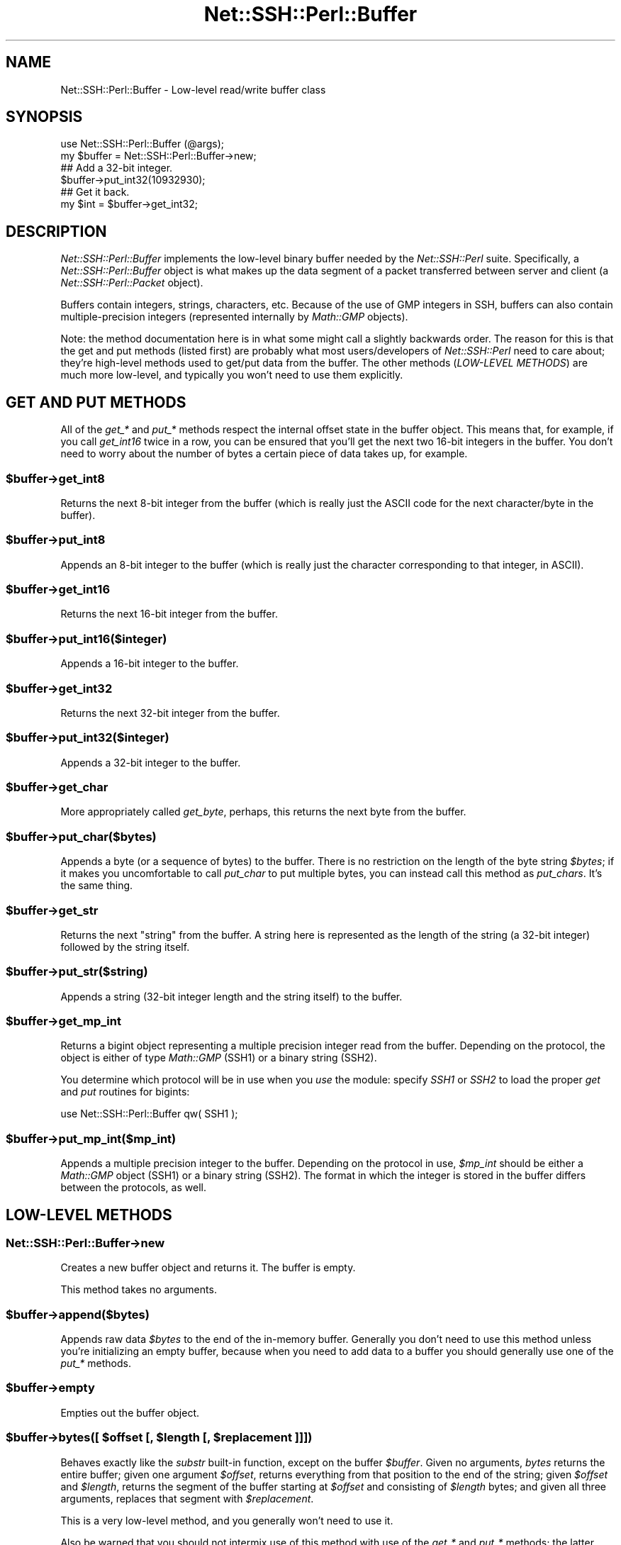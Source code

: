 .\" -*- mode: troff; coding: utf-8 -*-
.\" Automatically generated by Pod::Man 5.01 (Pod::Simple 3.43)
.\"
.\" Standard preamble:
.\" ========================================================================
.de Sp \" Vertical space (when we can't use .PP)
.if t .sp .5v
.if n .sp
..
.de Vb \" Begin verbatim text
.ft CW
.nf
.ne \\$1
..
.de Ve \" End verbatim text
.ft R
.fi
..
.\" \*(C` and \*(C' are quotes in nroff, nothing in troff, for use with C<>.
.ie n \{\
.    ds C` ""
.    ds C' ""
'br\}
.el\{\
.    ds C`
.    ds C'
'br\}
.\"
.\" Escape single quotes in literal strings from groff's Unicode transform.
.ie \n(.g .ds Aq \(aq
.el       .ds Aq '
.\"
.\" If the F register is >0, we'll generate index entries on stderr for
.\" titles (.TH), headers (.SH), subsections (.SS), items (.Ip), and index
.\" entries marked with X<> in POD.  Of course, you'll have to process the
.\" output yourself in some meaningful fashion.
.\"
.\" Avoid warning from groff about undefined register 'F'.
.de IX
..
.nr rF 0
.if \n(.g .if rF .nr rF 1
.if (\n(rF:(\n(.g==0)) \{\
.    if \nF \{\
.        de IX
.        tm Index:\\$1\t\\n%\t"\\$2"
..
.        if !\nF==2 \{\
.            nr % 0
.            nr F 2
.        \}
.    \}
.\}
.rr rF
.\" ========================================================================
.\"
.IX Title "Net::SSH::Perl::Buffer 3"
.TH Net::SSH::Perl::Buffer 3 2023-08-07 "perl v5.38.2" "User Contributed Perl Documentation"
.\" For nroff, turn off justification.  Always turn off hyphenation; it makes
.\" way too many mistakes in technical documents.
.if n .ad l
.nh
.SH NAME
Net::SSH::Perl::Buffer \- Low\-level read/write buffer class
.SH SYNOPSIS
.IX Header "SYNOPSIS"
.Vb 2
\&    use Net::SSH::Perl::Buffer (@args);
\&    my $buffer = Net::SSH::Perl::Buffer\->new;
\&
\&    ## Add a 32\-bit integer.
\&    $buffer\->put_int32(10932930);
\&
\&    ## Get it back.
\&    my $int = $buffer\->get_int32;
.Ve
.SH DESCRIPTION
.IX Header "DESCRIPTION"
\&\fINet::SSH::Perl::Buffer\fR implements the low-level binary
buffer needed by the \fINet::SSH::Perl\fR suite. Specifically,
a \fINet::SSH::Perl::Buffer\fR object is what makes up the
data segment of a packet transferred between server and
client (a \fINet::SSH::Perl::Packet\fR object).
.PP
Buffers contain integers, strings, characters, etc. Because
of the use of GMP integers in SSH, buffers can also contain
multiple-precision integers (represented internally by
\&\fIMath::GMP\fR objects).
.PP
Note: the method documentation here is in what some might
call a slightly backwards order. The reason for this is that
the get and put methods (listed first) are probably what
most users/developers of \fINet::SSH::Perl\fR need to care
about; they're high-level methods used to get/put data
from the buffer. The other methods (\fILOW-LEVEL METHODS\fR)
are much more low-level, and typically you won't need to
use them explicitly.
.SH "GET AND PUT METHODS"
.IX Header "GET AND PUT METHODS"
All of the \fIget_*\fR and \fIput_*\fR methods respect the
internal offset state in the buffer object. This means
that, for example, if you call \fIget_int16\fR twice in a
row, you can be ensured that you'll get the next two
16\-bit integers in the buffer. You don't need to worry
about the number of bytes a certain piece of data takes
up, for example.
.ie n .SS $buffer\->get_int8
.el .SS \f(CW$buffer\fP\->get_int8
.IX Subsection "$buffer->get_int8"
Returns the next 8\-bit integer from the buffer (which
is really just the ASCII code for the next character/byte
in the buffer).
.ie n .SS $buffer\->put_int8
.el .SS \f(CW$buffer\fP\->put_int8
.IX Subsection "$buffer->put_int8"
Appends an 8\-bit integer to the buffer (which is really
just the character corresponding to that integer, in
ASCII).
.ie n .SS $buffer\->get_int16
.el .SS \f(CW$buffer\fP\->get_int16
.IX Subsection "$buffer->get_int16"
Returns the next 16\-bit integer from the buffer.
.ie n .SS $buffer\->put_int16($integer)
.el .SS \f(CW$buffer\fP\->put_int16($integer)
.IX Subsection "$buffer->put_int16($integer)"
Appends a 16\-bit integer to the buffer.
.ie n .SS $buffer\->get_int32
.el .SS \f(CW$buffer\fP\->get_int32
.IX Subsection "$buffer->get_int32"
Returns the next 32\-bit integer from the buffer.
.ie n .SS $buffer\->put_int32($integer)
.el .SS \f(CW$buffer\fP\->put_int32($integer)
.IX Subsection "$buffer->put_int32($integer)"
Appends a 32\-bit integer to the buffer.
.ie n .SS $buffer\->get_char
.el .SS \f(CW$buffer\fP\->get_char
.IX Subsection "$buffer->get_char"
More appropriately called \fIget_byte\fR, perhaps, this
returns the next byte from the buffer.
.ie n .SS $buffer\->put_char($bytes)
.el .SS \f(CW$buffer\fP\->put_char($bytes)
.IX Subsection "$buffer->put_char($bytes)"
Appends a byte (or a sequence of bytes) to the buffer.
There is no restriction on the length of the byte
string \fR\f(CI$bytes\fR\fI\fR; if it makes you uncomfortable to call
\&\fIput_char\fR to put multiple bytes, you can instead
call this method as \fIput_chars\fR. It's the same thing.
.ie n .SS $buffer\->get_str
.el .SS \f(CW$buffer\fP\->get_str
.IX Subsection "$buffer->get_str"
Returns the next "string" from the buffer. A string here
is represented as the length of the string (a 32\-bit
integer) followed by the string itself.
.ie n .SS $buffer\->put_str($string)
.el .SS \f(CW$buffer\fP\->put_str($string)
.IX Subsection "$buffer->put_str($string)"
Appends a string (32\-bit integer length and the string
itself) to the buffer.
.ie n .SS $buffer\->get_mp_int
.el .SS \f(CW$buffer\fP\->get_mp_int
.IX Subsection "$buffer->get_mp_int"
Returns a bigint object representing a multiple precision
integer read from the buffer. Depending on the protocol,
the object is either of type \fIMath::GMP\fR (SSH1) or
a binary string (SSH2).
.PP
You determine which protocol will be in use when you
\&\fIuse\fR the module: specify \fISSH1\fR or \fISSH2\fR to load
the proper \fIget\fR and \fIput\fR routines for bigints:
.PP
.Vb 1
\&    use Net::SSH::Perl::Buffer qw( SSH1 );
.Ve
.ie n .SS $buffer\->put_mp_int($mp_int)
.el .SS \f(CW$buffer\fP\->put_mp_int($mp_int)
.IX Subsection "$buffer->put_mp_int($mp_int)"
Appends a multiple precision integer to the buffer.
Depending on the protocol in use, \fR\f(CI$mp_int\fR\fI\fR should
be either a \fIMath::GMP\fR object (SSH1) or a binary
string (SSH2). The format in which the integer is
stored in the buffer differs between the protocols,
as well.
.SH "LOW-LEVEL METHODS"
.IX Header "LOW-LEVEL METHODS"
.SS Net::SSH::Perl::Buffer\->new
.IX Subsection "Net::SSH::Perl::Buffer->new"
Creates a new buffer object and returns it. The buffer is
empty.
.PP
This method takes no arguments.
.ie n .SS $buffer\->append($bytes)
.el .SS \f(CW$buffer\fP\->append($bytes)
.IX Subsection "$buffer->append($bytes)"
Appends raw data \fR\f(CI$bytes\fR\fI\fR to the end of the in-memory
buffer. Generally you don't need to use this method
unless you're initializing an empty buffer, because
when you need to add data to a buffer you should
generally use one of the \fIput_*\fR methods.
.ie n .SS $buffer\->empty
.el .SS \f(CW$buffer\fP\->empty
.IX Subsection "$buffer->empty"
Empties out the buffer object.
.ie n .SS "$buffer\->bytes([ $offset [, $length [, $replacement ]]])"
.el .SS "\f(CW$buffer\fP\->bytes([ \f(CW$offset\fP [, \f(CW$length\fP [, \f(CW$replacement\fP ]]])"
.IX Subsection "$buffer->bytes([ $offset [, $length [, $replacement ]]])"
Behaves exactly like the \fIsubstr\fR built-in function,
except on the buffer \fR\f(CI$buffer\fR\fI\fR. Given no arguments,
\&\fIbytes\fR returns the entire buffer; given one argument
\&\fI\fR\f(CI$offset\fR\fI\fR, returns everything from that position to
the end of the string; given \fI\fR\f(CI$offset\fR\fI\fR and \fI\fR\f(CI$length\fR\fI\fR,
returns the segment of the buffer starting at \fI\fR\f(CI$offset\fR\fI\fR
and consisting of \fI\fR\f(CI$length\fR\fI\fR bytes; and given all three
arguments, replaces that segment with \fI\fR\f(CI$replacement\fR\fI\fR.
.PP
This is a very low-level method, and you generally
won't need to use it.
.PP
Also be warned that you should not intermix use of this
method with use of the \fIget_*\fR and \fIput_*\fR methods;
the latter classes of methods maintain internal state
of the buffer offset where arguments will be gotten from
and put, respectively. The \fIbytes\fR method gives no
thought to this internal offset state.
.ie n .SS $buffer\->length
.el .SS \f(CW$buffer\fP\->length
.IX Subsection "$buffer->length"
Returns the length of the buffer object.
.ie n .SS $buffer\->offset
.el .SS \f(CW$buffer\fP\->offset
.IX Subsection "$buffer->offset"
Returns the internal offset state.
.PP
If you insist on intermixing calls to \fIbytes\fR with calls
to the \fIget_*\fR and \fIput_*\fR methods, you'll probably
want to use this method to get some status on that
internal offset.
.ie n .SS $buffer\->dump
.el .SS \f(CW$buffer\fP\->dump
.IX Subsection "$buffer->dump"
Returns a hex dump of the buffer.
.ie n .SS $buffer\->insert_padding
.el .SS \f(CW$buffer\fP\->insert_padding
.IX Subsection "$buffer->insert_padding"
A helper method: pads out the buffer so that the length
of the transferred packet will be evenly divisible by
8, which is a requirement of the SSH protocol.
.SH "AUTHOR & COPYRIGHTS"
.IX Header "AUTHOR & COPYRIGHTS"
Please see the Net::SSH::Perl manpage for author, copyright,
and license information.
